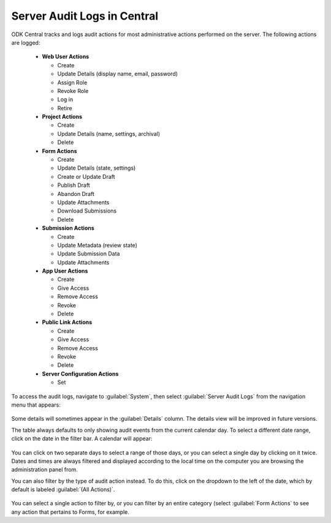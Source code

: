 .. _central_server_audits:

Server Audit Logs in Central
============================

ODK Central tracks and logs audit actions for most administrative actions performed on the server. The following actions are logged:

 - **Web User Actions**

   - Create
   - Update Details (display name, email, password)
   - Assign Role
   - Revoke Role
   - Log in
   - Retire

 - **Project Actions**

   - Create
   - Update Details (name, settings, archival)
   - Delete

 - **Form Actions**

   - Create
   - Update Details (state, settings)
   - Create or Update Draft
   - Publish Draft
   - Abandon Draft
   - Update Attachments
   - Download Submissions
   - Delete

 - **Submission Actions**

   - Create
   - Update Metadata (review state)
   - Update Submission Data
   - Update Attachments

 - **App User Actions**

   - Create
   - Give Access
   - Remove Access
   - Revoke
   - Delete

 - **Public Link Actions**

   - Create
   - Give Access
   - Remove Access
   - Revoke
   - Delete

 - **Server Configuration Actions**

   - Set

To access the audit logs, navigate to :guilabel:`System`, then select :guilabel:`Server Audit Logs` from the navigation menu that appears:

   .. image:: /img/central-server-audits/overview.png

Some details will sometimes appear in the :guilabel:`Details` column. The details view will be improved in future versions.

The table always defaults to only showing audit events from the current calendar day. To select a different date range, click on the date in the filter bar. A calendar will appear:

   .. image:: /img/central-server-audits/filter-date.png

You can click on two separate days to select a range of those days, or you can select a single day by clicking on it twice. Dates and times are always filtered and displayed according to the local time on the computer you are browsing the administration panel from.

You can also filter by the type of audit action instead. To do this, click on the dropdown to the left of the date, which by default is labeled :guilabel:`(All Actions)`.

   .. image:: /img/central-server-audits/filter-category.png

You can select a single action to filter by, or you can filter by an entire category (select :guilabel:`Form Actions` to see any action that pertains to Forms, for example.

